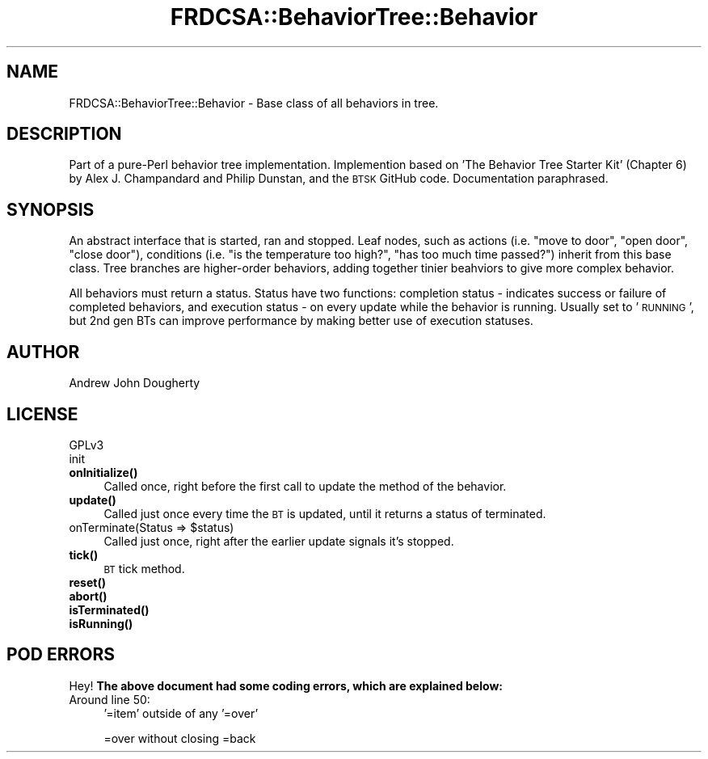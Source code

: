 .\" Automatically generated by Pod::Man 4.10 (Pod::Simple 3.35)
.\"
.\" Standard preamble:
.\" ========================================================================
.de Sp \" Vertical space (when we can't use .PP)
.if t .sp .5v
.if n .sp
..
.de Vb \" Begin verbatim text
.ft CW
.nf
.ne \\$1
..
.de Ve \" End verbatim text
.ft R
.fi
..
.\" Set up some character translations and predefined strings.  \*(-- will
.\" give an unbreakable dash, \*(PI will give pi, \*(L" will give a left
.\" double quote, and \*(R" will give a right double quote.  \*(C+ will
.\" give a nicer C++.  Capital omega is used to do unbreakable dashes and
.\" therefore won't be available.  \*(C` and \*(C' expand to `' in nroff,
.\" nothing in troff, for use with C<>.
.tr \(*W-
.ds C+ C\v'-.1v'\h'-1p'\s-2+\h'-1p'+\s0\v'.1v'\h'-1p'
.ie n \{\
.    ds -- \(*W-
.    ds PI pi
.    if (\n(.H=4u)&(1m=24u) .ds -- \(*W\h'-12u'\(*W\h'-12u'-\" diablo 10 pitch
.    if (\n(.H=4u)&(1m=20u) .ds -- \(*W\h'-12u'\(*W\h'-8u'-\"  diablo 12 pitch
.    ds L" ""
.    ds R" ""
.    ds C` ""
.    ds C' ""
'br\}
.el\{\
.    ds -- \|\(em\|
.    ds PI \(*p
.    ds L" ``
.    ds R" ''
.    ds C`
.    ds C'
'br\}
.\"
.\" Escape single quotes in literal strings from groff's Unicode transform.
.ie \n(.g .ds Aq \(aq
.el       .ds Aq '
.\"
.\" If the F register is >0, we'll generate index entries on stderr for
.\" titles (.TH), headers (.SH), subsections (.SS), items (.Ip), and index
.\" entries marked with X<> in POD.  Of course, you'll have to process the
.\" output yourself in some meaningful fashion.
.\"
.\" Avoid warning from groff about undefined register 'F'.
.de IX
..
.nr rF 0
.if \n(.g .if rF .nr rF 1
.if (\n(rF:(\n(.g==0)) \{\
.    if \nF \{\
.        de IX
.        tm Index:\\$1\t\\n%\t"\\$2"
..
.        if !\nF==2 \{\
.            nr % 0
.            nr F 2
.        \}
.    \}
.\}
.rr rF
.\" ========================================================================
.\"
.IX Title "FRDCSA::BehaviorTree::Behavior 3"
.TH FRDCSA::BehaviorTree::Behavior 3 "2020-05-31" "perl v5.28.1" "User Contributed Perl Documentation"
.\" For nroff, turn off justification.  Always turn off hyphenation; it makes
.\" way too many mistakes in technical documents.
.if n .ad l
.nh
.SH "NAME"
FRDCSA::BehaviorTree::Behavior \- Base class of all behaviors in tree.
.SH "DESCRIPTION"
.IX Header "DESCRIPTION"
Part of a pure-Perl behavior tree implementation.  Implemention based
on 'The Behavior Tree Starter Kit' (Chapter 6) by Alex J. Champandard
and Philip Dunstan, and the \s-1BTSK\s0 GitHub code.  Documentation
paraphrased.
.SH "SYNOPSIS"
.IX Header "SYNOPSIS"
An abstract interface that is started, ran and stopped.  Leaf nodes,
such as actions (i.e. \*(L"move to door\*(R", \*(L"open door\*(R", \*(L"close door\*(R"),
conditions (i.e. \*(L"is the temperature too high?\*(R", \*(L"has too much time
passed?\*(R") inherit from this base class.  Tree branches are
higher-order behaviors, adding together tinier beahviors to give more
complex behavior.
.PP
All behaviors must return a status.  Status have two functions:
completion status \- indicates success or failure of completed
behaviors, and execution status \- on every update while the behavior
is running.  Usually set to '\s-1RUNNING\s0', but 2nd gen BTs can improve
performance by making better use of execution statuses.
.SH "AUTHOR"
.IX Header "AUTHOR"
Andrew John Dougherty
.SH "LICENSE"
.IX Header "LICENSE"
GPLv3
.IP "init" 4
.IX Item "init"
.PD 0
.IP "\fBonInitialize()\fR" 4
.IX Item "onInitialize()"
.PD
Called once, right before the first call to update the method of the
behavior.
.IP "\fBupdate()\fR" 4
.IX Item "update()"
Called just once every time the \s-1BT\s0 is updated, until it returns a
status of terminated.
.ie n .IP "onTerminate(Status => $status)" 4
.el .IP "onTerminate(Status => \f(CW$status\fR)" 4
.IX Item "onTerminate(Status => $status)"
Called just once, right after the earlier update signals it's stopped.
.IP "\fBtick()\fR" 4
.IX Item "tick()"
\&\s-1BT\s0 tick method.
.IP "\fBreset()\fR" 4
.IX Item "reset()"
.PD 0
.IP "\fBabort()\fR" 4
.IX Item "abort()"
.IP "\fBisTerminated()\fR" 4
.IX Item "isTerminated()"
.IP "\fBisRunning()\fR" 4
.IX Item "isRunning()"
.PD
.SH "POD ERRORS"
.IX Header "POD ERRORS"
Hey! \fBThe above document had some coding errors, which are explained below:\fR
.IP "Around line 50:" 4
.IX Item "Around line 50:"
\&'=item' outside of any '=over'
.Sp
=over without closing =back
